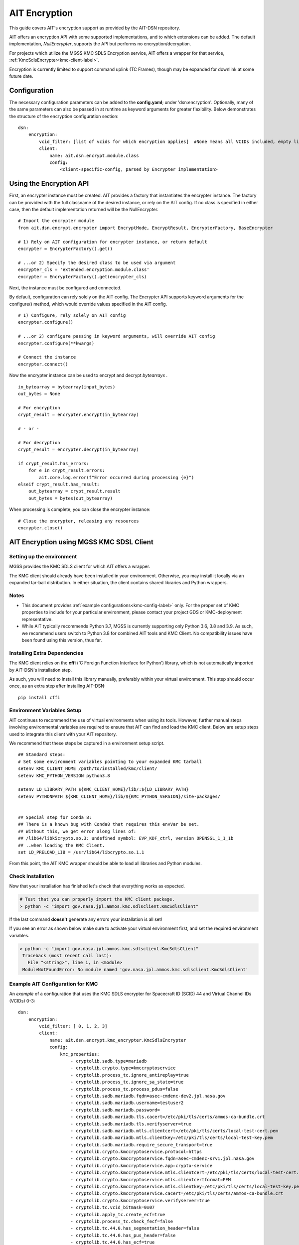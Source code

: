 AIT Encryption
================

This guide covers AIT's encryption support as provided by the AIT-DSN repository.

AIT offers an encryption API with some supported implementations, and to which extensions can be added.
The default implementation, *NullEncrypter*, supports the API but performs no encryption/decryption.

For projects which utilize the MGSS KMC SDLS Encryption service, AIT offers a wrapper for that service, :ref:`KmcSdlsEncrypter<kmc-client-label>`.


Encryption is currently limited to support command uplink (TC Frames), though may be expanded for downlink at some future date.


Configuration
-------------

The necessary configuration parameters can be added to the **config.yaml**; under 'dsn:encryption'.
Optionally, many of the same parameters can also be passed in at runtime as keyword arguments for greater flexibility.
Below demonstrates the structure of the encryption configuration section:


::

    dsn:
        encryption:
            vcid_filter: [list of vcids for which encryption applies]  #None means all VCIDs included, empty list means No VCID's allowed)
            client:
                name: ait.dsn.encrypt.module.class
                config:
                    <client-specific-config, parsed by Encrypter implementation>


Using the Encryption API
------------------------

First, an encrypter instance must be created.  AIT provides a factory that instantiates the encrypter instance.
The factory can be provided with the full classname of the desired instance, or rely on the AIT config.
If no class is specified in either case, then the default implementation returned will be the NullEncrypter.

::

    # Import the encrypter module
    from ait.dsn.encrypt.encrypter import EncryptMode, EncryptResult, EncrypterFactory, BaseEncrypter

    # 1) Rely on AIT configuration for encrypter instance, or return default
    encrypter = EncrypterFactory().get()

    # ...or 2) Specify the desired class to be used via argument
    encrypter_cls = 'extended.encryption.module.class'
    encrypter = EncrypterFactory().get(encrypter_cls)


Next, the instance must be configured and connected.

By default, configuration can rely solely on the AIT config. The Encrypter API supports keyword arguments for the configure() method, which would override values specified in the AIT config.

::

    # 1) Configure, rely solely on AIT config
    encrypter.configure()

    # ...or 2) configure passing in keyword arguments, will override AIT config
    encrypter.configure(**kwargs)

    # Connect the instance
    encrypter.connect()


Now the encrypter instance can be used to encrypt and decrypt *bytearrays* .

::

    in_bytearray = bytearray(input_bytes)
    out_bytes = None

    # For encryption
    crypt_result = encrypter.encrypt(in_bytearray)

    # - or -

    # For decryption
    crypt_result = encrypter.decrypt(in_bytearray)

    if crypt_result.has_errors:
        for e in crypt_result.errors:
            ait.core.log.error(f"Error occurred during processing {e}")
    elseif crypt_result.has_result:
        out_bytearray = crypt_result.result
        out_bytes = bytes(out_bytearray)


When processing is complete, you can close the encrypter instance:

::

    # Close the encrypter, releasing any resources
    encrypter.close()


.. _kmc-client-label:

AIT Encryption using MGSS KMC SDSL Client
-----------------------------------------


Setting up the environment
^^^^^^^^^^^^^^^^^^^^^^^^^^

MGSS provides the KMC SDLS client for which AIT offers a wrapper.

The KMC client should already have been installed in your environment.
Otherwise, you may install it locally via an expanded tar-ball distribution.
In either situation, the client contains shared libraries and Python wrappers.


Notes
^^^^^

- This document provides :ref:`example configurations<kmc-config-label>` only. For the proper set of KMC properties to include for your particular environment, please contact your project GDS or KMC-deployment representative.

- While AIT typically recommends Python 3.7, MGSS is currently supporting only Python 3.6, 3.8 and 3.9.  As such, we recommend users switch to Python 3.8 for combined AIT tools and KMC Client. No compatibility issues have been found using this version, thus far.


Installing Extra Dependencies
^^^^^^^^^^^^^^^^^^^^^^^^^^^^^

The KMC client relies on the **cffi** ('C Foreign Function Interface for Python') library, which is not automatically imported by AIT-DSN's installation step.

As such, you will need to install this library manually, preferably within your virtual environment.
This step should occur once, as an extra step after installing AIT-DSN:

::

    pip install cffi



Environment Variables Setup
^^^^^^^^^^^^^^^^^^^^^^^^^^^

AIT continues to recommend the use of virtual environments when using its tools.
However, further manual steps involving environmental variables are required to ensure that AIT can find and load the KMC client.
Below are setup steps used to integrate this client with your AIT repository.

We recommend that these steps be captured in a environment setup script.

::

    ## Standard steps:
    # Set some environment variables pointing to your expanded KMC tarball
    setenv KMC_CLIENT_HOME /path/to/installed/kmc/client/
    setenv KMC_PYTHON_VERSION python3.8

    setenv LD_LIBRARY_PATH ${KMC_CLIENT_HOME}/lib/:${LD_LIBRARY_PATH}
    setenv PYTHONPATH ${KMC_CLIENT_HOME}/lib/${KMC_PYTHON_VERSION}/site-packages/


    ## Special step for Conda 8:
    ## There is a known bug with Conda8 that requires this envVar be set.
    ## Without this, we get error along lines of:
    ## /lib64/libk5crypto.so.3: undefined symbol: EVP_KDF_ctrl, version OPENSSL_1_1_1b
    ## ..when loading the KMC Client.
    set LD_PRELOAD_LIB = /usr/lib64/libcrypto.so.1.1

From this point, the AIT KMC wrapper should be able to load all libraries and Python modules.


Check Installation
^^^^^^^^^^^^^^^^^^

Now that your installation has finished let's check that everything works as expected.

.. code-block:: bash

   # Test that you can properly import the KMC client package.
   > python -c "import gov.nasa.jpl.ammos.kmc.sdlsclient.KmcSdlsClient"

If the last command **doesn't** generate any errors your installation is all set!

If you see an error as shown below make sure to activate your virtual environment first, and set the required environment variables.

.. code-block:: bash

   > python -c "import gov.nasa.jpl.ammos.kmc.sdlsclient.KmcSdlsClient"
    Traceback (most recent call last):
      File "<string>", line 1, in <module>
    ModuleNotFoundError: No module named 'gov.nasa.jpl.ammos.kmc.sdlsclient.KmcSdlsClient'


.. _kmc-config-label:

Example AIT Configuration for KMC
^^^^^^^^^^^^^^^^^^^^^^^^^^^^^^^^^

An *example* of a configuration that uses the KMC SDLS encrypter for Spacecraft ID (SCID) 44 and Virtual Channel IDs (VCIDs) 0-3:

::

    dsn:
        encryption:
            vcid_filter: [ 0, 1, 2, 3]
            client:
                name: ait.dsn.encrypt.kmc_encrypter.KmcSdlsEncrypter
                config:
                    kmc_properties:
                        - cryptolib.sadb.type=mariadb
                        - cryptolib.crypto.type=kmccryptoservice
                        - cryptolib.process_tc.ignore_antireplay=true
                        - cryptolib.process_tc.ignore_sa_state=true
                        - cryptolib.process_tc.process_pdus=false
                        - cryptolib.sadb.mariadb.fqdn=asec-cmdenc-dev2.jpl.nasa.gov
                        - cryptolib.sadb.mariadb.username=testuser2
                        - cryptolib.sadb.mariadb.password=
                        - cryptolib.sadb.mariadb.tls.cacert=/etc/pki/tls/certs/ammos-ca-bundle.crt
                        - cryptolib.sadb.mariadb.tls.verifyserver=true
                        - cryptolib.sadb.mariadb.mtls.clientcert=/etc/pki/tls/certs/local-test-cert.pem
                        - cryptolib.sadb.mariadb.mtls.clientkey=/etc/pki/tls/certs/local-test-key.pem
                        - cryptolib.sadb.mariadb.require_secure_transport=true
                        - cryptolib.crypto.kmccryptoservice.protocol=https
                        - cryptolib.crypto.kmccryptoservice.fqdn=asec-cmdenc-srv1.jpl.nasa.gov
                        - cryptolib.crypto.kmccryptoservice.app=crypto-service
                        - cryptolib.crypto.kmccryptoservice.mtls.clientcert=/etc/pki/tls/certs/local-test-cert.pem
                        - cryptolib.crypto.kmccryptoservice.mtls.clientcertformat=PEM
                        - cryptolib.crypto.kmccryptoservice.mtls.clientkey=/etc/pki/tls/certs/local-test-key.pem
                        - cryptolib.crypto.kmccryptoservice.cacert=/etc/pki/tls/certs/ammos-ca-bundle.crt
                        - cryptolib.crypto.kmccryptoservice.verifyserver=true
                        - cryptolib.tc.vcid_bitmask=0x07
                        - cryptolib.apply_tc.create_ecf=true
                        - cryptolib.process_tc.check_fecf=false
                        - cryptolib.tc.44.0.has_segmentation_header=false
                        - cryptolib.tc.44.0.has_pus_header=false
                        - cryptolib.tc.44.0.has_ecf=true
                        - cryptolib.tc.44.0.max_frame_length=1024
                        - cryptolib.tc.44.1.has_segmentation_header=false
                        - cryptolib.tc.44.1.has_pus_header=false
                        - cryptolib.tc.44.1.has_ecf=true
                        - cryptolib.tc.44.1.max_frame_length=1024
                        - cryptolib.tc.44.2.has_segmentation_header=false
                        - cryptolib.tc.44.2.has_pus_header=false
                        - cryptolib.tc.44.2.has_ecf=true
                        - cryptolib.tc.44.2.max_frame_length=1024
                        - cryptolib.tc.44.3.has_segmentation_header=false
                        - cryptolib.tc.44.3.has_pus_header=false
                        - cryptolib.tc.44.3.has_ecf=true
                        - cryptolib.tc.44.3.max_frame_length=1024
                    kmc_property_file: None


The KMC-encrypter supports either the *kmc_properties* list or a single *kmc_property_file*, but not both.
If both are specified, and the value of the *kmc_property_file* points to a file that exists, the file will be used.
Else the properties will be used.

The format for the KMC properties file is a single property-pair (property.name=value) per line.
Comments can be included on their own lines and must start with the '#' character.

An abbreviated example of a KMC property file:

::

  # CMT: Properties for sample deployment
  cryptolib.sadb.type=mariadb
  cryptolib.crypto.type=kmccryptoservice
  cryptolib.process_tc.ignore_antireplay=true



KMC SDSL Client API Specifics
^^^^^^^^^^^^^^^^^^^^^^^^^^^^^

While the AIT Encyryption API handles input/output for encryption and decryption generically, the KMC SDSL Client has some specialization.

  * Encryption:

    - Input: an unencrypted telecommand (TC), as byte-array
    - Output: entire encrypted telecommand, as byte-array

  * Decryption:

    - Input: an encrypted telecommand, as byte-array
    - Output: only the decrypted telecommand's user-data/payload, as byte-array




